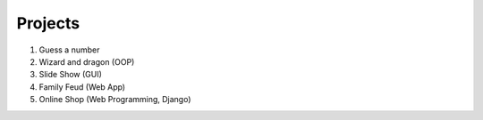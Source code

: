 Projects
========

#. Guess a number
#. Wizard and dragon (OOP)
#. Slide Show (GUI)
#. Family Feud (Web App)
#. Online Shop (Web Programming, Django)
